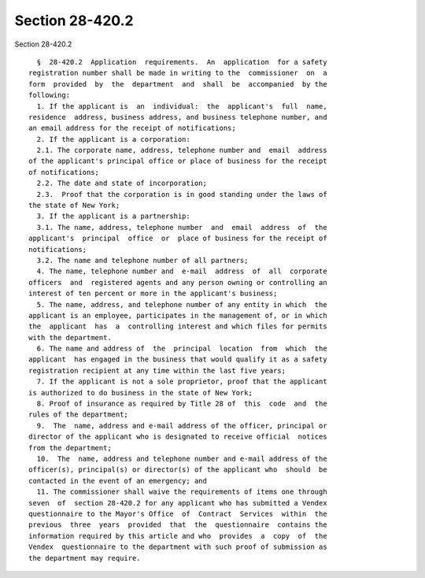 Section 28-420.2
================

Section 28-420.2 ::    
        
     
        §  28-420.2  Application  requirements.  An  application  for a safety
      registration number shall be made in writing to the  commissioner  on  a
      form  provided  by  the  department  and  shall  be  accompanied  by the
      following:
        1. If the applicant is  an  individual:  the  applicant's  full  name,
      residence  address, business address, and business telephone number, and
      an email address for the receipt of notifications;
        2. If the applicant is a corporation:
        2.1. The corporate name, address, telephone number and  email  address
      of the applicant's principal office or place of business for the receipt
      of notifications;
        2.2. The date and state of incorporation;
        2.3.  Proof that the corporation is in good standing under the laws of
      the state of New York;
        3. If the applicant is a partnership:
        3.1. The name, address, telephone number  and  email  address  of  the
      applicant's  principal  office  or  place of business for the receipt of
      notifications;
        3.2. The name and telephone number of all partners;
        4. The name, telephone number and  e-mail  address  of  all  corporate
      officers  and  registered agents and any person owning or controlling an
      interest of ten percent or more in the applicant's business;
        5. The name, address, and telephone number of any entity in which  the
      applicant is an employee, participates in the management of, or in which
      the  applicant  has  a  controlling interest and which files for permits
      with the department.
        6. The name and address of  the  principal  location  from  which  the
      applicant  has engaged in the business that would qualify it as a safety
      registration recipient at any time within the last five years;
        7. If the applicant is not a sole proprietor, proof that the applicant
      is authorized to do business in the state of New York;
        8. Proof of insurance as required by Title 28 of  this  code  and  the
      rules of the department;
        9.  The  name, address and e-mail address of the officer, principal or
      director of the applicant who is designated to receive official  notices
      from the department;
        10.  The  name, address and telephone number and e-mail address of the
      officer(s), principal(s) or director(s) of the applicant who  should  be
      contacted in the event of an emergency; and
        11. The commissioner shall waive the requirements of items one through
      seven  of  section 28-420.2 for any applicant who has submitted a Vendex
      questionnaire to the Mayor's Office  of  Contract  Services  within  the
      previous  three  years  provided  that  the  questionnaire  contains the
      information required by this article and who  provides  a  copy  of  the
      Vendex  questionnaire to the department with such proof of submission as
      the department may require.
    
    
    
    
    
    
    